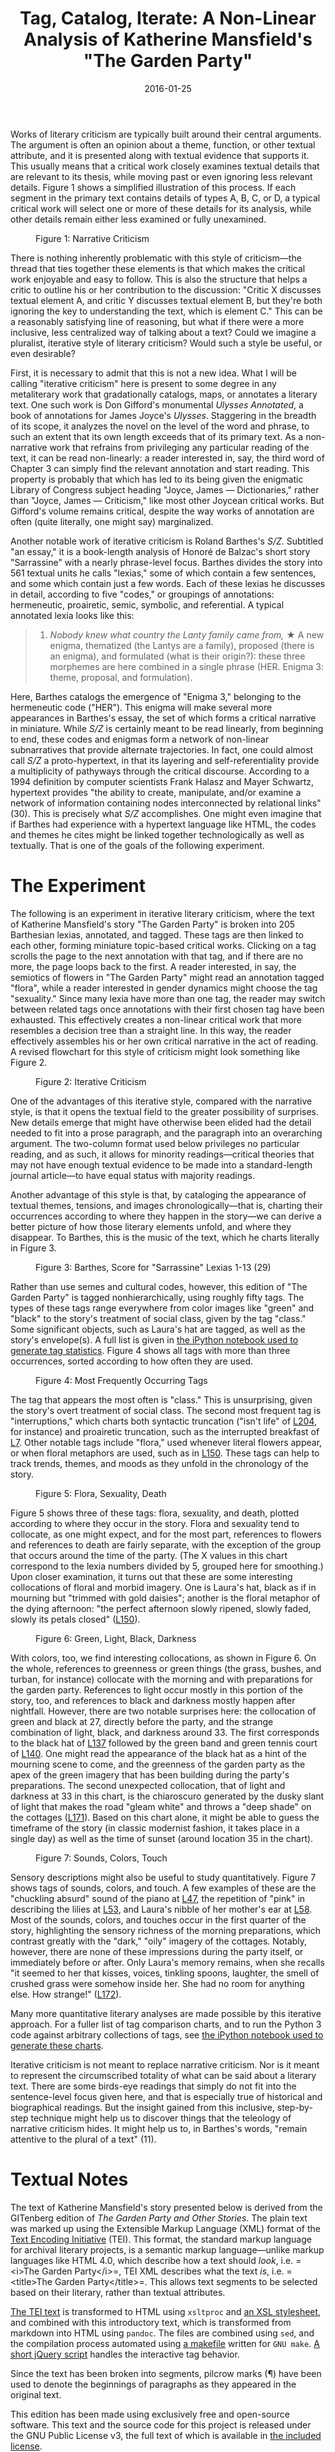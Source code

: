 #+TITLE: Tag, Catalog, Iterate: A Non-Linear Analysis of Katherine Mansfield's "The Garden Party"
#+DATE: 2016-01-25
#+TAGS: text analysis; annotation; Mansfield; modernism

Works of literary criticism are typically built around their central arguments. The argument is often an opinion about a theme, function, or other textual attribute, and it is presented along with textual evidence that supports it. This usually means that a critical work closely examines textual details that are relevant to its thesis, while moving past or even ignoring less relevant details. Figure 1 shows a simplified illustration of this process. If each segment in the primary text contains details of types A, B, C, or D, a typical critical work will select one or more of these details for its analysis, while other details remain either less examined or fully unexamined.

#+CAPTION: Figure 1: Narrative Criticism
[[/images/garden-party/narrative-criticism.png]]

There is nothing inherently problematic with this style of criticism---the thread that ties together these elements is that which makes the critical work enjoyable and easy to follow. This is also the structure that helps a critic to outline his or her contribution to the discussion: "Critic X discusses textual element A, and critic Y discusses textual element B, but they're both ignoring the key to understanding the text, which is element C." This can be a reasonably satisfying line of reasoning, but what if there were a more inclusive, less centralized way of talking about a text? Could we imagine a pluralist, iterative style of literary criticism? Would such a style be useful, or even desirable?

First, it is necessary to admit that this is not a new idea. What I will be calling "iterative criticism" here is present to some degree in any metaliterary work that gradationally catalogs, maps, or annotates a literary text. One such work is Don Gifford's monumental /Ulysses Annotated/, a book of annotations for James Joyce's /Ulysses/. Staggering in the breadth of its scope, it analyzes the novel on the level of the word and phrase, to such an extent that its own length exceeds that of its primary text. As a non-narrative work that refrains from privileging any particular reading of the text, it can be read non-linearly: a reader interested in, say, the third word of Chapter 3 can simply find the relevant annotation and start reading. This property is probably that which has led to its being given the enigmatic Library of Congress subject heading "Joyce, James --- Dictionaries," rather than "Joyce, James --- Criticism," like most other Joycean critical works. But Gifford's volume remains critical, despite the way works of annotation are often (quite literally, one might say) marginalized.

Another notable work of iterative criticism is Roland Barthes's /S/Z/. Subtitled "an essay," it is a book-length analysis of Honoré de Balzac's short story "Sarrassine" with a nearly phrase-level focus. Barthes divides the story into 561 textual units he calls "lexias," some of which contain a few sentences, and some which contain just a few words. Each of these lexias he discusses in detail, according to five "codes," or groupings of annotations: hermeneutic, proairetic, semic, symbolic, and referential. A typical annotated lexia looks like this:

#+BEGIN_QUOTE

  16) /Nobody knew what country the Lanty family came from,/ ★ A new enigma, thematized (the Lantys are a family), proposed (there is an enigma), and formulated (what is their origin?): these three morphemes are here combined in a single phrase (HER. Enigma 3: theme, proposal, and formulation).
#+END_QUOTE

Here, Barthes catalogs the emergence of "Enigma 3," belonging to the hermeneutic code ("HER"). This enigma will make several more appearances in Barthes's essay, the set of which forms a critical narrative in miniature. While /S/Z/ is certainly meant to be read linearly, from beginning to end, these codes and enigmas form a network of non-linear subnarratives that provide alternate trajectories. In fact, one could almost call /S/Z/ a proto-hypertext, in that its layering and self-referentiality provide a multiplicity of pathyways through the critical discourse. According to a 1994 definition by computer scientists Frank Halasz and Mayer Schwartz, hypertext provides "the ability to create, manipulate, and/or examine a network of information containing nodes interconnected by relational links" (30). This is precisely what /S/Z/ accomplishes. One might even imagine that if Barthes had experience with a hypertext language like HTML, the codes and themes he cites might be linked together technologically as well as textually. That is one of the goals of the following experiment.

* The Experiment
  :PROPERTIES:
  :CUSTOM_ID: the-experiment
  :END:

The following is an experiment in iterative literary criticism, where the text of Katherine Mansfield's story "The Garden Party" is broken into 205 Barthesian lexias, annotated, and tagged. These tags are then linked to each other, forming miniature topic-based critical works. Clicking on a tag scrolls the page to the next annotation with that tag, and if there are no more, the page loops back to the first. A reader interested, in say, the semiotics of flowers in "The Garden Party" might read an annotation tagged "flora", while a reader interested in gender dynamics might choose the tag "sexuality." Since many lexia have more than one tag, the reader may switch between related tags once annotations with their first chosen tag have been exhausted. This effectively creates a non-linear critical work that more resembles a decision tree than a straight line. In this way, the reader effectively assembles his or her own critical narrative in the act of reading. A revised flowchart for this style of criticism might look something like Figure 2.

#+CAPTION: Figure 2: Iterative Criticism
[[/images/garden-party/iterative-criticism.png]]

One of the advantages of this iterative style, compared with the narrative style, is that it opens the textual field to the greater possibility of surprises. New details emerge that might have otherwise been elided had the detail needed to fit into a prose paragraph, and the paragraph into an overarching argument. The two-column format used below privileges no particular reading, and as such, it allows for minority readings---critical theories that may not have enough textual evidence to be made into a standard-length journal article---to have equal status with majority readings.

Another advantage of this style is that, by cataloging the appearance of textual themes, tensions, and images chronologically---that is, charting their occurrences according to where they happen in the story---we can derive a better picture of how those literary elements unfold, and where they disappear. To Barthes, this is the music of the text, which he charts literally in Figure 3.

#+CAPTION: Figure 3: Barthes, Score for "Sarrassine" Lexias 1-13 (29)
[[/images/garden-party/lexia-music.png]]

Rather than use semes and cultural codes, however, this edition of "The Garden Party" is tagged nonhierarchically, using roughly fifty tags. The types of these tags range everywhere from color images like "green" and "black" to the story's treatment of social class, given by the tag "class." Some significant objects, such as Laura's hat are tagged, as well as the story's envelope(s). A full list is given in [[https://github.com/JonathanReeve/corpus-mansfield-garden-party-TEI/blob/master/garden-party-tag-stats.ipynb][the iPython notebook used to generate tag statistics]]. Figure 4 shows all tags with more than three occurrences, sorted according to how often they are used.

#+CAPTION: Figure 4: Most Frequently Occurring Tags
[[/images/garden-party/mtf.png]]

The tag that appears the most often is "class." This is unsurprising, given the story's overt treatment of social class. The second most frequent tag is "interruptions," which charts both syntactic truncation ("isn't life" of [[#204][L204]], for instance) and proairetic truncation, such as the interrupted breakfast of [[#7][L7]]. Other notable tags include "flora," used whenever literal flowers appear, or when floral metaphors are used, such as in [[#150][L150]]. These tags can help to track trends, themes, and moods as they unfold in the chronology of the story.

#+CAPTION: Figure 5: Flora, Sexuality, Death
[[/images/garden-party/flora-sexuality-death.png]]

Figure 5 shows three of these tags: flora, sexuality, and death, plotted according to where they occur in the story. Flora and sexuality tend to collocate, as one might expect, and for the most part, references to flowers and references to death are fairly separate, with the exception of the group that occurs around the time of the party. (The X values in this chart correspond to the lexia numbers divided by 5, grouped here for smoothing.) Upon closer examination, it turns out that these are some interesting collocations of floral and morbid imagery. One is Laura's hat, black as if in mourning but "trimmed with gold daisies"; another is the floral metaphor of the dying afternoon: "the perfect afternoon slowly ripened, slowly faded, slowly its petals closed" ([[#150][L150]]).

#+CAPTION: Figure 6: Green, Light, Black, Darkness
[[/images/garden-party/green-light-black-darkness.png]]

With colors, too, we find interesting collocations, as shown in Figure 6. On the whole, references to greenness or green things (the grass, bushes, and turban, for instance) collocate with the morning and with preparations for the garden party. References to light occur mostly in this portion of the story, too, and references to black and darkness mostly happen after nightfall. However, there are two notable surprises here: the collocation of green and black at 27, directly before the party, and the strange combination of light, black, and darkness around 33. The first corresponds to the black hat of [[#137][L137]] followed by the green band and green tennis court of [[#140][L140]]. One might read the appearance of the black hat as a hint of the mourning scene to come, and the greenness of the garden party as the apex of the green imagery that has been building during the party's preparations. The second unexpected collocation, that of light and darkness at 33 in this chart, is the chiaroscuro generated by the dusky slant of light that makes the road "gleam white" and throws a "deep shade" on the cottages ([[#171][L171]]). Based on this chart alone, it might be able to guess the timeframe of the story (in classic modernist fashion, it takes place in a single day) as well as the time of sunset (around location 35 in the chart).

#+CAPTION: Figure 7: Sounds, Colors, Touch
[[/images/garden-party/sounds-colors-touch.png]]

Sensory descriptions might also be useful to study quantitatively. Figure 7 shows tags of sounds, colors, and touch. A few examples of these are the "chuckling absurd" sound of the piano at [[#47][L47]], the repetition of "pink" in describing the lilies at [[#53][L53]], and Laura's nibble of her mother's ear at [[#58][L58]]. Most of the sounds, colors, and touches occur in the first quarter of the story, highlighting the sensory richness of the morning preparations, which contrast greatly with the "dark," "oily" imagery of the cottages. Notably, however, there are none of these impressions during the party itself, or immediately before or after. Only Laura's memory remains, when she recalls "it seemed to her that kisses, voices, tinkling spoons, laughter, the smell of crushed grass were somehow inside her. She had no room for anything else. How strange!" ([[#72][L172]]).

Many more quantitative literary analyses are made possible by this iterative approach. For a fuller list of tag comparison charts, and to run the Python 3 code against arbitrary collections of tags, see [[https://github.com/JonathanReeve/corpus-mansfield-garden-party-TEI/blob/master/garden-party-tag-stats.ipynb][the iPython notebook used to generate these charts]].

Iterative criticism is not meant to replace narrative criticism. Nor is it meant to represent the circumscribed totality of what can be said about a literary text. There are some birds-eye readings that simply do not fit into the sentence-level focus given here, and that is especially true of historical and biographical readings. But the insight gained from this inclusive, step-by-step technique might help us to discover things that the teleology of narrative criticism hides. It might help us to, in Barthes's words, "remain attentive to the plural of a text" (11).

* Textual Notes
  :PROPERTIES:
  :CUSTOM_ID: textual-notes
  :END:

The text of Katherine Mansfield's story presented below is derived from the GITenberg edition of /The Garden Party and Other Stories/. The plain text was marked up using the Extensible Markup Language (XML) format of the [[http://www.tei-c.org/index.xml][Text Encoding Initiative]] (TEI). This format, the standard markup language for archival literary projects, is a semantic markup language---unlike markup languages like HTML 4.0, which describe how a text should /look/, i.e. =<i>The Garden Party</i>=, TEI XML describes what the text /is/, i.e. =<title>The Garden Party</title>=. This allows text segments to be selected based on their literary, rather than textual attributes.

[[https://github.com/JonathanReeve/corpus-mansfield-garden-party-TEI/blob/master/garden-party.xml][The TEI text]] is transformed to HTML using =xsltproc= and [[https://github.com/JonathanReeve/corpus-mansfield-garden-party-TEI/blob/master/garden-party.xsl][an XSL stylesheet]], and combined with this introductory text, which is transformed from markdown into HTML using =pandoc=. The files are combined using =sed=, and the compilation process automated using [[https://github.com/JonathanReeve/corpus-mansfield-garden-party-TEI/blob/master/Makefile][a makefile]] written for =GNU make=. [[https://github.com/JonathanReeve/corpus-mansfield-garden-party-TEI/blob/master/custom.js][A short jQuery script]] handles the interactive tag behavior.

Since the text has been broken into segments, pilcrow marks (¶) have been used to denote the beginnings of paragraphs as they appeared in the original text.

This edition has been made using exclusively free and open-source software. This text and the source code for this project is released under the GNU Public License v3, the full text of which is available in [[https://github.com/JonathanReeve/corpus-mansfield-garden-party-TEI/blob/master/LICENSE][the included license]].

Click on the link below to start reading the edition:

[[http://jonreeve.com/projects/garden-party/index.html#instructions][Start Here]]
